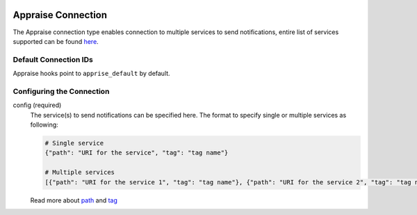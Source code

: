  .. Licensed to the Apache Software Foundation (ASF) under one
    or more contributor license agreements.  See the NOTICE file
    distributed with this work for additional information
    regarding copyright ownership.  The ASF licenses this file
    to you under the Apache License, Version 2.0 (the
    "License"); you may not use this file except in compliance
    with the License.  You may obtain a copy of the License at

 ..   http://www.apache.org/licenses/LICENSE-2.0

 .. Unless required by applicable law or agreed to in writing,
    software distributed under the License is distributed on an
    "AS IS" BASIS, WITHOUT WARRANTIES OR CONDITIONS OF ANY
    KIND, either express or implied.  See the License for the
    specific language governing permissions and limitations
    under the License.


Appraise Connection
=======================

The Appraise connection type enables connection to multiple services to send notifications, entire list of services supported can be found `here <https://github.com/caronc/apprise#supported-notifications>`_.

Default Connection IDs
----------------------

Appraise hooks point to ``apprise_default`` by default.

Configuring the Connection
--------------------------
config (required)
    The service(s) to send notifications can be specified here. The format to specify single or multiple services as following:

    .. code-block:: python

       # Single service
       {"path": "URI for the service", "tag": "tag name"}

       # Multiple services
       [{"path": "URI for the service 1", "tag": "tag name"}, {"path": "URI for the service 2", "tag": "tag name"}]

    Read more about `path <https://github.com/caronc/apprise/wiki/URLBasics#apprise-url-basics>`_ and `tag <https://github.com/caronc/apprise/wiki/Development_API#tagging>`_
